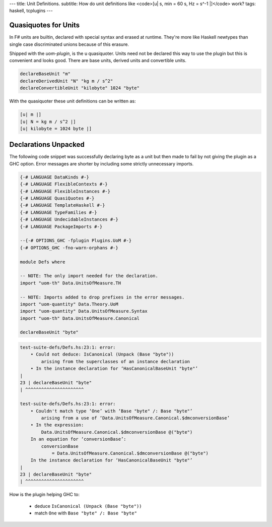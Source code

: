 ---
title: Unit Definitions.
subtitle: How do unit definitions like <code>[u| s, min = 60 s, Hz = s^-1 |]</code> work?
tags: haskell, tcplugins
---

Quasiquotes for Units
---------------------

In F# units are builtin, declared with special syntax and erased at runtime.
They're more like Haskell newtypes than single case discriminated unions because
of this erasure.

Shipped with the `uom-plugin`, is the u quasiquoter. Units need not be declared
this way to use the plugin but this is convenient and looks good. There are base
units, derived units and convertible units.

.. code:: Haskell

    declareBaseUnit "m"
    declareDerivedUnit "N" "kg m / s^2"
    declareConvertibleUnit "kilobyte" 1024 "byte"

With the quasiquoter these unit definitions can be written as:

.. code:: Haskell

    [u| m |]
    [u| N = kg m / s^2 |]
    [u| kilobyte = 1024 byte |]

Declarations Unpacked
---------------------

The following code snippet was successfully declaring byte as a unit but then
made to fail by not giving the plugin as a GHC option. Error messages are
shorter by including some strictly unnecessary imports.

.. code:: Haskell

    {-# LANGUAGE DataKinds #-}
    {-# LANGUAGE FlexibleContexts #-}
    {-# LANGUAGE FlexibleInstances #-}
    {-# LANGUAGE QuasiQuotes #-}
    {-# LANGUAGE TemplateHaskell #-}
    {-# LANGUAGE TypeFamilies #-}
    {-# LANGUAGE UndecidableInstances #-}
    {-# LANGUAGE PackageImports #-}

    --{-# OPTIONS_GHC -fplugin Plugins.UoM #-}
    {-# OPTIONS_GHC -fno-warn-orphans #-}

    module Defs where

    -- NOTE: The only import needed for the declaration.
    import "uom-th" Data.UnitsOfMeasure.TH

    -- NOTE: Imports added to drop prefixes in the error messages. 
    import "uom-quantity" Data.Theory.UoM
    import "uom-quantity" Data.UnitsOfMeasure.Syntax
    import "uom-th" Data.UnitsOfMeasure.Canonical

    declareBaseUnit "byte"

.. code:: pre

    test-suite-defs/Defs.hs:23:1: error:
        • Could not deduce: IsCanonical (Unpack (Base "byte"))
            arising from the superclasses of an instance declaration
        • In the instance declaration for ‘HasCanonicalBaseUnit "byte"’
    |
    23 | declareBaseUnit "byte"
    | ^^^^^^^^^^^^^^^^^^^^^^

    test-suite-defs/Defs.hs:23:1: error:
        • Couldn't match type ‘One’ with ‘Base "byte" /: Base "byte"’
            arising from a use of ‘Data.UnitsOfMeasure.Canonical.$dmconversionBase’
        • In the expression:
            Data.UnitsOfMeasure.Canonical.$dmconversionBase @("byte")
        In an equation for ‘conversionBase’:
            conversionBase
                = Data.UnitsOfMeasure.Canonical.$dmconversionBase @("byte")
        In the instance declaration for ‘HasCanonicalBaseUnit "byte"’
    |
    23 | declareBaseUnit "byte"
    | ^^^^^^^^^^^^^^^^^^^^^^

How is the plugin helping GHC to:

    * deduce ``IsCanonical (Unpack (Base "byte"))``
    * match ``One`` with ``Base "byte" /: Base "byte"``
